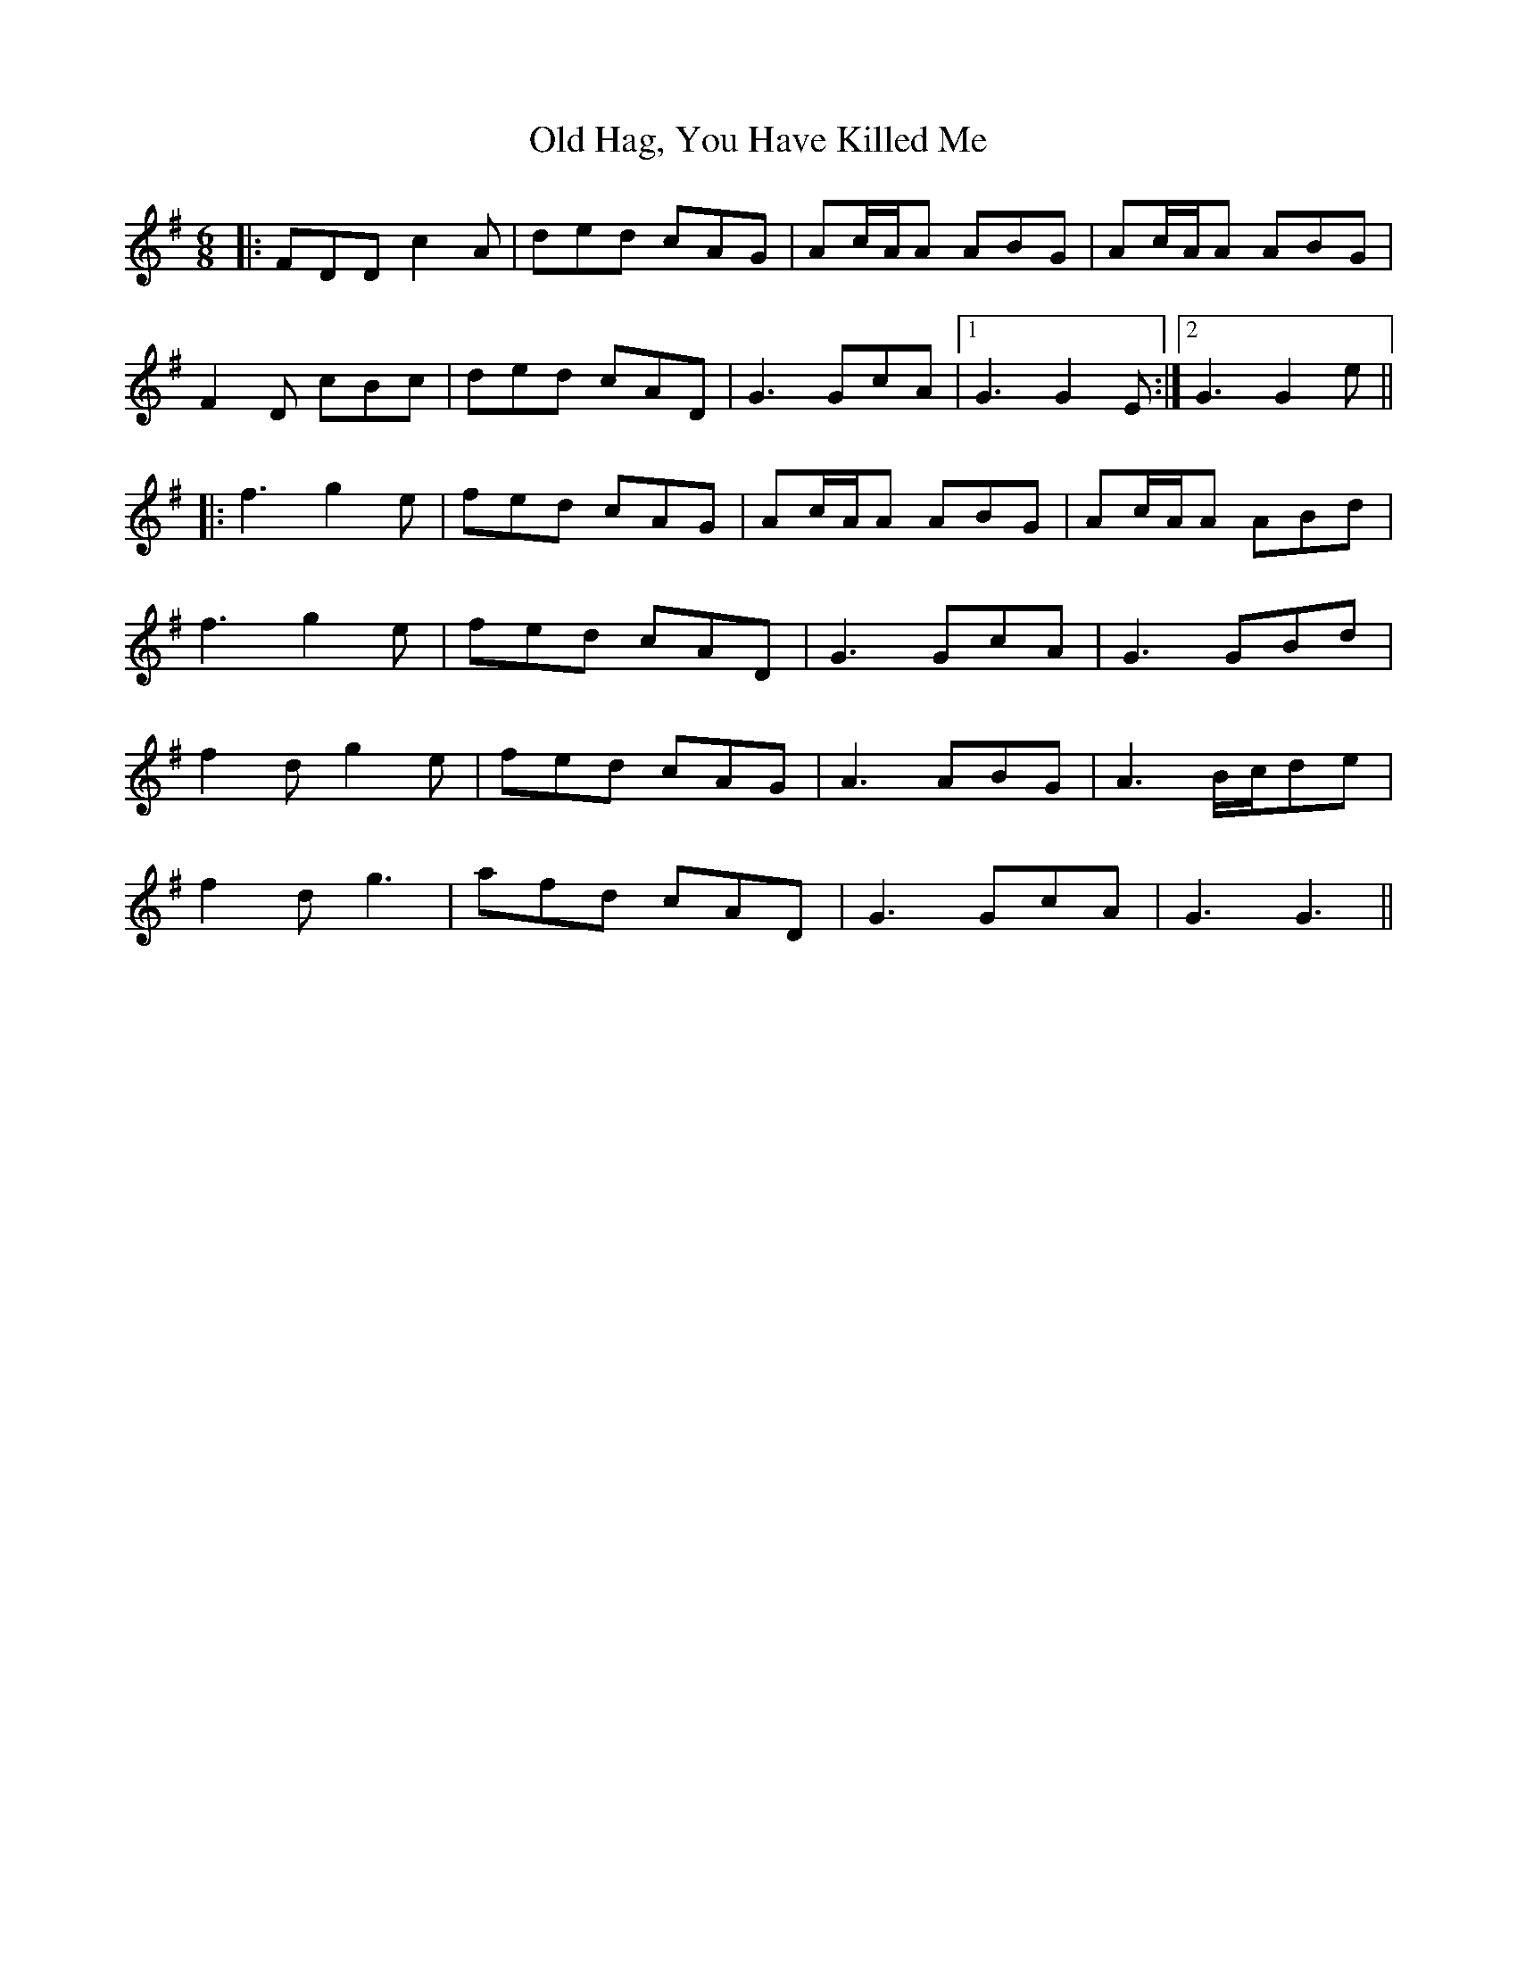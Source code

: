 X: 30220
T: Old Hag, You Have Killed Me
R: jig
M: 6/8
K: Dmixolydian
|:FDD c2A|ded cAG|Ac/A/A ABG|Ac/A/A ABG|
F2D cBc|ded cAD|G3 GcA|1 G3 G2E:|2 G3 G2e||
|:f3 g2e|fed cAG|Ac/A/A ABG|Ac/A/A ABd|
f3 g2e|fed cAD|G3 GcA|G3 GBd|
f2d g2e|fed cAG|A3 ABG|A3 B/c/de|
f2d g3|afd cAD|G3 GcA|G3 G3||

